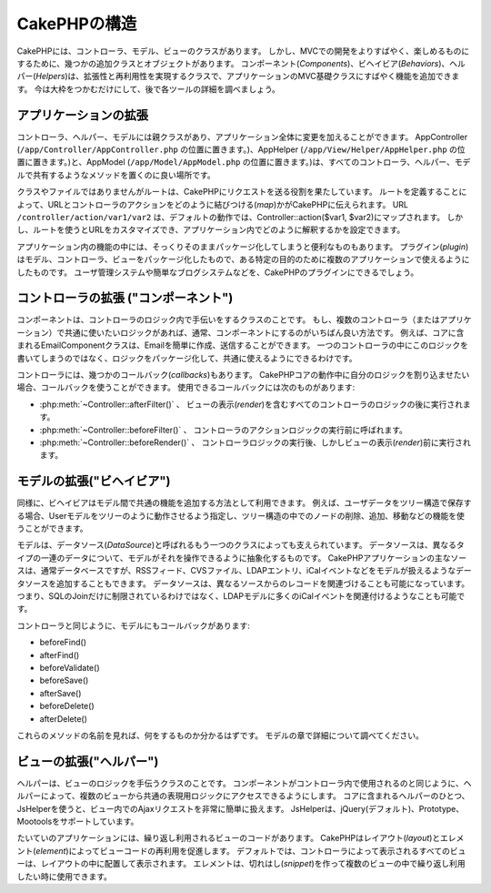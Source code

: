CakePHPの構造
#############

CakePHPには、コントローラ、モデル、ビューのクラスがあります。
しかし、MVCでの開発をよりすばやく、楽しめるものにするために、幾つかの追加クラスとオブジェクトがあります。
コンポーネント(*Components*)、ビヘイビア(*Behaviors*)、ヘルパー(*Helpers*)は、拡張性と再利用性を実現するクラスで、アプリケーションのMVC基礎クラスにすばやく機能を追加できます。
今は大枠をつかむだけにして、後で各ツールの詳細を調べましょう。

アプリケーションの拡張
======================

コントローラ、ヘルパー、モデルには親クラスがあり、アプリケーション全体に変更を加えることができます。
AppController (``/app/Controller/AppController.php`` の位置に置きます。)、AppHelper (``/app/View/Helper/AppHelper.php`` の位置に置きます。)と、AppModel (``/app/Model/AppModel.php`` の位置に置きます。)は、すべてのコントローラ、ヘルパー、モデルで共有するようなメソッドを置くのに良い場所です。

クラスやファイルではありませんがルートは、CakePHPにリクエストを送る役割を果たしています。
ルートを定義することによって、URLとコントローラのアクションをどのように結びつける(*map*)かがCakePHPに伝えられます。
URL ``/controller/action/var1/var2`` は、デフォルトの動作では、Controller::action($var1, $var2)にマップされます。
しかし、ルートを使うとURLをカスタマイズでき、アプリケーション内でどのように解釈するかを設定できます。

アプリケーション内の機能の中には、そっくりそのままパッケージ化してしまうと便利なものもあります。
プラグイン(*plugin*)はモデル、コントローラ、ビューをパッケージ化したもので、ある特定の目的のために複数のアプリケーションで使えるようにしたものです。
ユーザ管理システムや簡単なブログシステムなどを、CakePHPのプラグインにできるでしょう。


コントローラの拡張 ("コンポーネント")
=====================================

コンポーネントは、コントローラのロジック内で手伝いをするクラスのことです。
もし、複数のコントローラ（またはアプリケーション）で共通に使いたいロジックがあれば、通常、コンポーネントにするのがいちばん良い方法です。
例えば、コアに含まれるEmailComponentクラスは、Emailを簡単に作成、送信することができます。
一つのコントローラの中にこのロジックを書いてしまうのではなく、ロジックをパッケージ化して、共通に使えるようにできるわけです。

コントローラには、幾つかのコールバック(*callbacks*)もあります。
CakePHPコアの動作中に自分のロジックを割り込ませたい場合、コールバックを使うことができます。
使用できるコールバックには次のものがあります:

-  :php:meth:`~Controller::afterFilter()` 、 ビューの表示(*render*)を含むすべてのコントローラのロジックの後に実行されます。
-  :php:meth:`~Controller::beforeFilter()` 、 コントローラのアクションロジックの実行前に呼ばれます。
-  :php:meth:`~Controller::beforeRender()` 、 コントローラロジックの実行後、しかしビューの表示(*render*)前に実行されます。

モデルの拡張("ビヘイビア")
==========================

同様に、ビヘイビアはモデル間で共通の機能を追加する方法として利用できます。
例えば、ユーザデータをツリー構造で保存する場合、Userモデルをツリーのように動作させるよう指定し、ツリー構造の中でのノードの削除、追加、移動などの機能を使うことができます。

モデルは、データソース(*DataSource*)と呼ばれるもう一つのクラスによっても支えられています。
データソースは、異なるタイプの一連のデータについて、モデルがそれを操作できるように抽象化するものです。
CakePHPアプリケーションの主なソースは、通常データベースですが、RSSフィード、CVSファイル、LDAPエントリ、iCalイベントなどをモデルが扱えるようなデータソースを追加することもできます。
データソースは、異なるソースからのレコードを関連づけることも可能になっています。
つまり、SQLのJoinだけに制限されているわけではなく、LDAPモデルに多くのiCalイベントを関連付けるようなことも可能です。

コントローラと同じように、モデルにもコールバックがあります:

-  beforeFind()
-  afterFind()
-  beforeValidate()
-  beforeSave()
-  afterSave()
-  beforeDelete()
-  afterDelete()

これらのメソッドの名前を見れば、何をするものか分かるはずです。
モデルの章で詳細について調べてください。

ビューの拡張("ヘルパー")
========================

ヘルパーは、ビューのロジックを手伝うクラスのことです。
コンポーネントがコントローラ内で使用されるのと同じように、ヘルパーによって、複数のビューから共通の表現用ロジックにアクセスできるようにします。
コアに含まれるヘルパーのひとつ、JsHelperを使うと、ビュー内でのAjaxリクエストを非常に簡単に扱えます。
JsHelperは、jQuery(デフォルト)、Prototype、Mootoolsをサポートしています。

たいていのアプリケーションには、繰り返し利用されるビューのコードがあります。
CakePHPはレイアウト(*layout*)とエレメント(*element*)によってビューコードの再利用を促進します。
デフォルトでは、コントローラによって表示されるすべてのビューは、レイアウトの中に配置して表示されます。
エレメントは、切れはし(*snippet*)を作って複数のビューの中で繰り返し利用したい時に使用できます。


